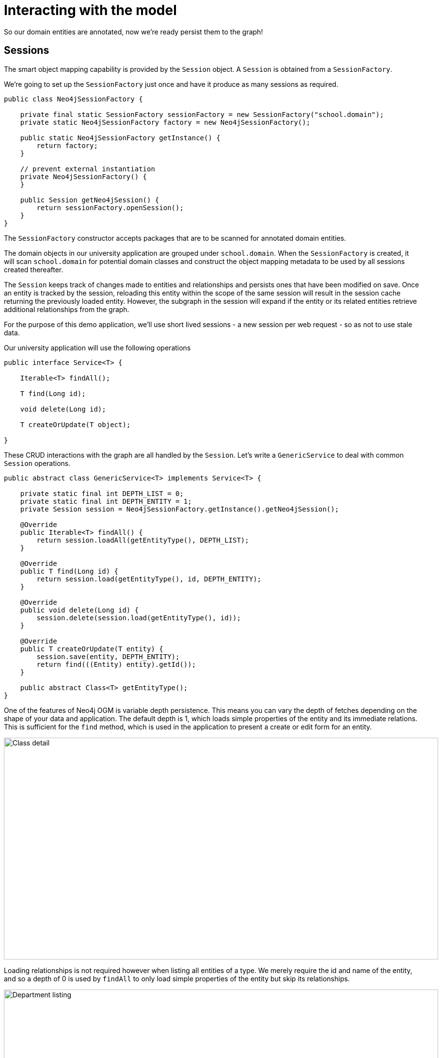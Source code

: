 [[tutorial-session]]
= Interacting with the model

So our domain entities are annotated, now we're ready persist them to the graph!

== Sessions

The smart object mapping capability is provided by the `Session` object.  A `Session` is obtained from a `SessionFactory`.

We're going to set up the `SessionFactory` just once and have it produce as many sessions as required.

[source, java]
----
public class Neo4jSessionFactory {

    private final static SessionFactory sessionFactory = new SessionFactory("school.domain");
    private static Neo4jSessionFactory factory = new Neo4jSessionFactory();

    public static Neo4jSessionFactory getInstance() {
        return factory;
    }

    // prevent external instantiation
    private Neo4jSessionFactory() {
    }

    public Session getNeo4jSession() {
        return sessionFactory.openSession();
    }
}
----


The `SessionFactory` constructor accepts packages that are to be scanned for annotated domain entities.

The domain objects in our university application are grouped under `school.domain`.
When the `SessionFactory` is created, it will scan `school.domain` for potential domain classes and construct the object mapping metadata to be used by all sessions created thereafter.


The `Session` keeps track of changes made to entities and relationships and persists ones that have been modified on save.
Once an entity is tracked by the session, reloading this entity within the scope of the same session will result in the session cache returning the previously loaded entity.
However, the subgraph in the session will expand if the entity or its related entities retrieve additional relationships from the graph.

For the purpose of this demo application, we'll use short lived sessions - a new session per web request - so as not to use stale data.

Our university application will use the following operations

[source, java]
----
public interface Service<T> {

    Iterable<T> findAll();

    T find(Long id);

    void delete(Long id);

    T createOrUpdate(T object);

}
----

These CRUD interactions with the graph are all handled by the `Session`.
Let's write a `GenericService` to deal with common `Session` operations.

[source, java]
----
public abstract class GenericService<T> implements Service<T> {

    private static final int DEPTH_LIST = 0;
    private static final int DEPTH_ENTITY = 1;
    private Session session = Neo4jSessionFactory.getInstance().getNeo4jSession();

    @Override
    public Iterable<T> findAll() {
        return session.loadAll(getEntityType(), DEPTH_LIST);
    }

    @Override
    public T find(Long id) {
        return session.load(getEntityType(), id, DEPTH_ENTITY);
    }

    @Override
    public void delete(Long id) {
        session.delete(session.load(getEntityType(), id));
    }

    @Override
    public T createOrUpdate(T entity) {
        session.save(entity, DEPTH_ENTITY);
        return find(((Entity) entity).getId());
    }

    public abstract Class<T> getEntityType();
}
----

One of the features of Neo4j OGM is variable depth persistence.
This means you can vary the depth of fetches depending on the shape of your data and application.
The default depth is 1, which loads simple properties of the entity and its immediate relations.
This is sufficient for the `find` method, which is used in the application to present a create or edit form for an entity.

image::classDetail.png[Class detail, 896, 457]

Loading relationships is not required however when listing all entities of a type.
We merely require the id and name of the entity, and so a depth of 0 is used by `findAll` to only load simple properties of the entity but skip its relationships.

image::departmentListing.png[Department listing, 896, 457]

The default save depth is -1, or everything that has been modified and can be reached from the entity up to an infinite depth.
This means we can persist all our changes in one go.

This `GenericService` takes care of CRUD operations for all our entities!
All we did was delegate to the `Session`; no need to write persistence logic for every entity.


== Queries

Popular Study Buddies is a report that lists the most popular peer study groups.
This requires a custom Cypher query.
It is easy to supply a Cypher query to the `query` method available on the `Session`.

[source, java]
----
class StudyBuddyServiceImpl extends GenericService<StudyBuddy> implements StudyBuddyService {

    @Override
    Iterable<StudyBuddy> findAll() {
        return session.loadAll(StudyBuddy, 1)
    }

    @Override
    Iterable<Map<String, Object>> getStudyBuddiesByPopularity() {
        String query = "MATCH (s:StudyBuddy)<-[:BUDDY]-(p:Student) return p, count(s) as buddies ORDER BY buddies DESC"
        return Neo4jSessionFactory.getInstance().getNeo4jSession().query(query, Collections.EMPTY_MAP)
    }

    @Override
    Class<StudyBuddy> getEntityType() {
        return StudyBuddy.class
    }
}
----

The `query` provided by the `Session` can return a domain object, a collection of them, or a special wrapped object called a `org.neo4j.ogm.model.Result`.




